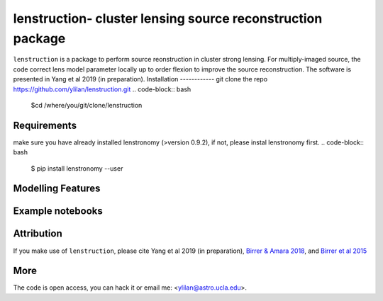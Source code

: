 
=============================
lenstruction- cluster lensing source reconstruction package
=============================
.. image:: https://badge.fury.io/py/cluster_lenstronomy.png
    :target: http://badge.fury.io/py/cluster_lenstronomy
.. image:: https://travis-ci.org/ylilan/cluster_lenstronomy.png?branch=master
    :target: https://travis-ci.org/ylilan/cluster_lenstronomy
``lenstruction``  is a package to perform source reonstruction in cluster strong lensing. For multiply-imaged source, the code correct lens model parameter  locally up to order flexion to improve the source reconstruction.  
The software is presented in Yang et al 2019 (in preparation). 
Installation
------------
git clone the repo https://github.com/ylilan/lenstruction.git 
.. code-block:: bash
    $cd /where/you/git/clone/lenstruction
.. code-block:: bash
    $python setup.py install --user
Requirements
------------
make sure you have already installed lenstronomy (>version 0.9.2), if not, please instal lenstronomy first.    
.. code-block:: bash
    $ pip install lenstronomy --user
Modelling Features
------------
Example notebooks
------------

Attribution
------------
If you make use of ``lenstruction``, please cite Yang et al 2019 (in preparation),
`Birrer & Amara 2018 <https://arxiv.org/abs/1803.09746v1>`_, and `Birrer et al 2015 <http://adsabs.harvard.edu/abs/2015ApJ...813..102B>`_

More  
------------
The code is open access, you can hack it or email me: <ylilan@astro.ucla.edu>.
